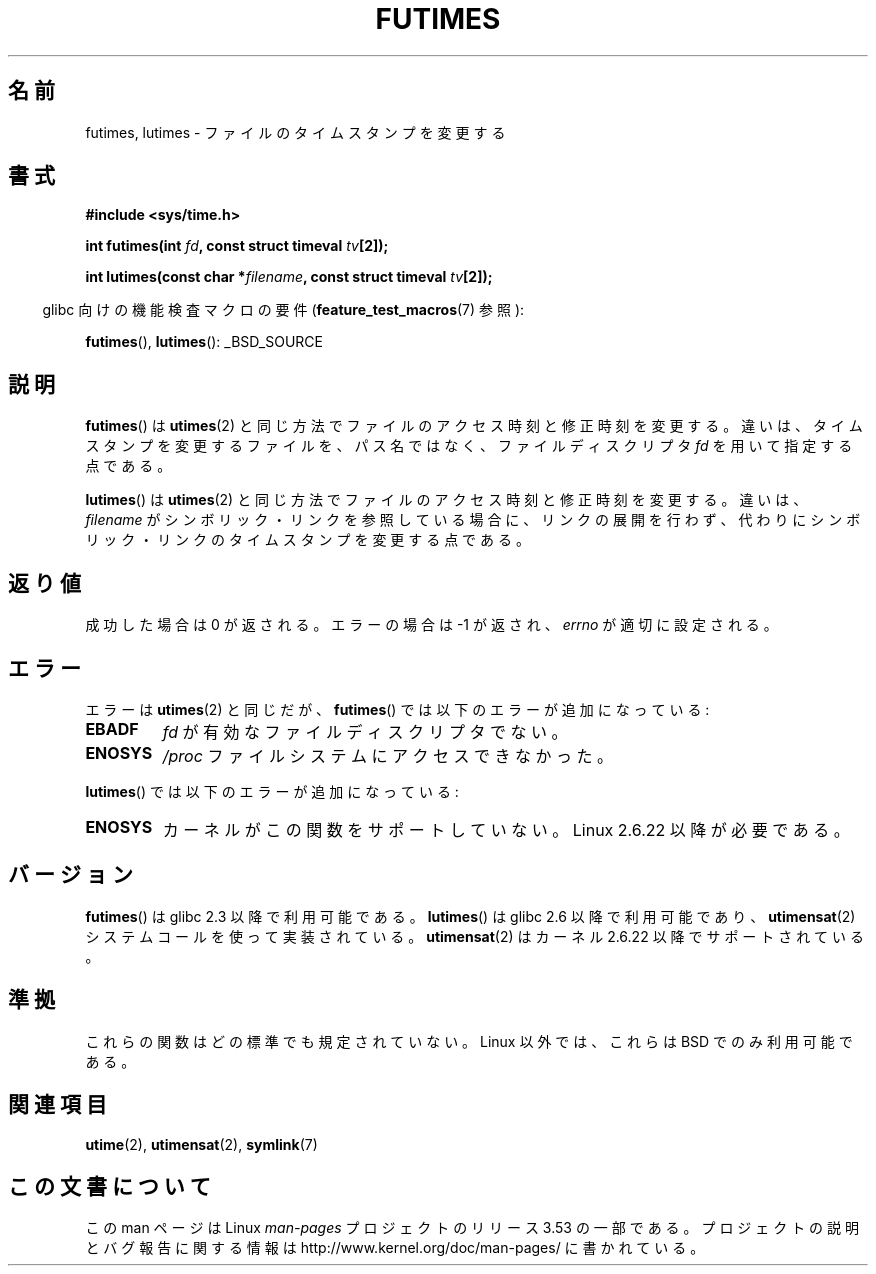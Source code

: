 .\" Copyright (c) 2006, 2008, Michael Kerrisk
.\"
.\" %%%LICENSE_START(VERBATIM)
.\" Permission is granted to make and distribute verbatim copies of this
.\" manual provided the copyright notice and this permission notice are
.\" preserved on all copies.
.\"
.\" Permission is granted to copy and distribute modified versions of this
.\" manual under the conditions for verbatim copying, provided that the
.\" entire resulting derived work is distributed under the terms of a
.\" permission notice identical to this one.
.\"
.\" Since the Linux kernel and libraries are constantly changing, this
.\" manual page may be incorrect or out-of-date.  The author(s) assume no
.\" responsibility for errors or omissions, or for damages resulting from
.\" the use of the information contained herein.  The author(s) may not
.\" have taken the same level of care in the production of this manual,
.\" which is licensed free of charge, as they might when working
.\" professionally.
.\"
.\" Formatted or processed versions of this manual, if unaccompanied by
.\" the source, must acknowledge the copyright and authors of this work.
.\" %%%LICENSE_END
.\"
.\"*******************************************************************
.\"
.\" This file was generated with po4a. Translate the source file.
.\"
.\"*******************************************************************
.\"
.\" Japanese Version Copyright (c) 2006 Akihiro MOTOKI all rights reserved.
.\" Translated 2006-07-31, Akihiro MOTOKI <amotoki@dd.iij4u.or.jp>
.\" Updated 2008-08-07, Akihiro MOTOKI, LDP v3.05
.\" Updated 2013-04-03, Akihiro MOTOKI <amotoki@gmail.com>
.\"
.TH FUTIMES 3 2013\-03\-15 Linux "Linux Programmer's Manual"
.SH 名前
futimes, lutimes \- ファイルのタイムスタンプを変更する
.SH 書式
.nf
\fB#include <sys/time.h>\fP

\fBint futimes(int \fP\fIfd\fP\fB, const struct timeval \fP\fItv\fP\fB[2]);\fP

\fBint lutimes(const char *\fP\fIfilename\fP\fB, const struct timeval \fP\fItv\fP\fB[2]);\fP
.fi
.sp
.in -4n
glibc 向けの機能検査マクロの要件 (\fBfeature_test_macros\fP(7)  参照):
.in
.sp
\fBfutimes\fP(), \fBlutimes\fP(): _BSD_SOURCE
.SH 説明
\fBfutimes\fP()  は \fButimes\fP(2)  と同じ方法でファイルのアクセス時刻と修正時刻を変更する。
違いは、タイムスタンプを変更するファイルを、 パス名ではなく、ファイルディスクリプタ \fIfd\fP を用いて指定する点である。

\fBlutimes\fP() は \fButimes\fP(2) と同じ方法でファイルのアクセス時刻と修正時刻を変更する。違いは、 \fIfilename\fP
がシンボリック・リンクを参照している場合に、リンクの展開を行わず、代わりにシンボリック・リンクのタイムスタンプを変更する点である。
.SH 返り値
成功した場合は 0 が返される。エラーの場合は \-1 が返され、 \fIerrno\fP が適切に設定される。
.SH エラー
エラーは \fButimes\fP(2)  と同じだが、 \fBfutimes\fP()  では以下のエラーが追加になっている:
.TP 
\fBEBADF\fP
\fIfd\fP が有効なファイルディスクリプタでない。
.TP 
\fBENOSYS\fP
\fI/proc\fP ファイルシステムにアクセスできなかった。
.PP
\fBlutimes\fP() では以下のエラーが追加になっている:
.TP 
\fBENOSYS\fP
カーネルがこの関数をサポートしていない。 Linux 2.6.22 以降が必要である。
.SH バージョン
\fBfutimes\fP()  は glibc 2.3 以降で利用可能である。 \fBlutimes\fP()  は glibc 2.6 以降で利用可能であり、
\fButimensat\fP(2)  システムコールを使って実装されている。 \fButimensat\fP(2)  はカーネル 2.6.22
以降でサポートされている。
.SH 準拠
これらの関数はどの標準でも規定されていない。 Linux 以外では、これらは BSD でのみ利用可能である。
.SH 関連項目
\fButime\fP(2), \fButimensat\fP(2), \fBsymlink\fP(7)
.SH この文書について
この man ページは Linux \fIman\-pages\fP プロジェクトのリリース 3.53 の一部
である。プロジェクトの説明とバグ報告に関する情報は
http://www.kernel.org/doc/man\-pages/ に書かれている。
